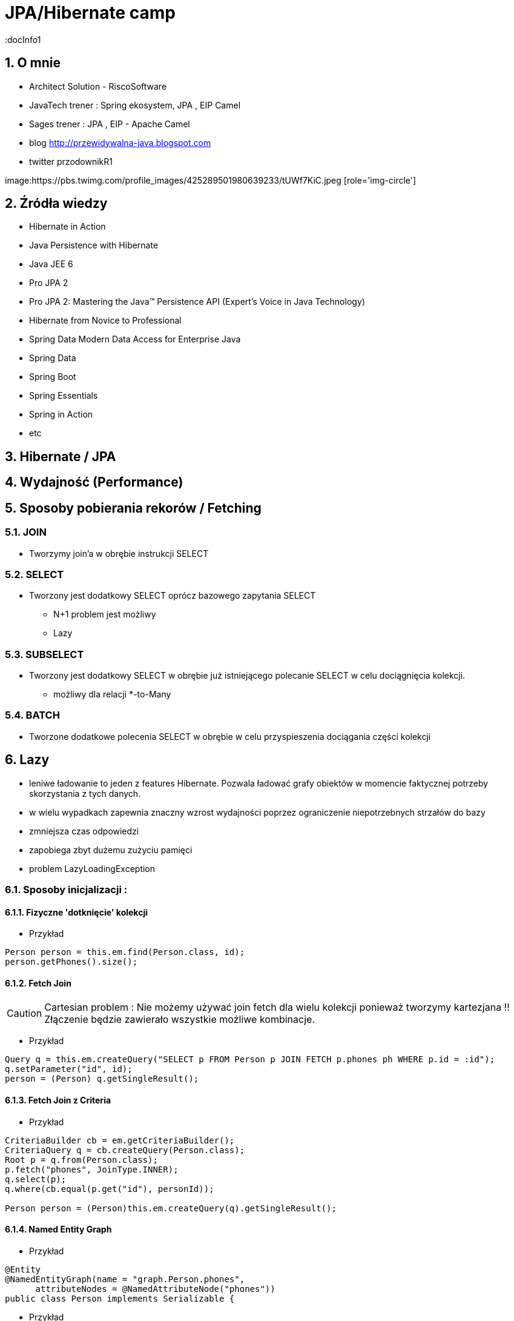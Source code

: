 
= JPA/Hibernate camp
:docInfo1
:numbered:
:icons: font
:pagenums:
:imagesdir: img
:iconsdir: ./icons
:stylesdir: ./styles
:scriptsdir: ./js

:image-link: https://pbs.twimg.com/profile_images/425289501980639233/tUWf7KiC.jpeg
ifndef::sourcedir[:sourcedir: ./src/main/java/]
ifndef::resourcedir[:resourcedir: ./src/main/resources/]
ifndef::imgsdir[:imgsdir: ./../img]
:source-highlighter: coderay


== O mnie
* Architect Solution - RiscoSoftware 
* JavaTech trener : Spring ekosystem, JPA , EIP Camel 
* Sages trener : JPA , EIP - Apache Camel 
* blog link:http://przewidywalna-java.blogspot.com[]
* twitter przodownikR1

image:{image-link} [role='img-circle']

== Źródła wiedzy 
 - Hibernate in Action
 - Java Persistence with Hibernate
 - Java JEE 6
 - Pro JPA 2
 - Pro JPA 2: Mastering the Java(TM) Persistence API (Expert's Voice in Java Technology)
 - Hibernate from Novice to Professional 
 - Spring Data Modern Data Access for Enterprise Java
 - Spring Data
 - Spring Boot
 - Spring Essentials
 - Spring in Action
 - etc 

== Hibernate / JPA

== Wydajność (Performance)

== Sposoby pobierania rekorów / Fetching 

=== JOIN 

** Tworzymy join'a w obrębie instrukcji SELECT

=== SELECT

** Tworzony jest dodatkowy SELECT oprócz bazowego zapytania SELECT 

*** N+1 problem jest możliwy
 
*** Lazy

=== SUBSELECT

** Tworzony jest dodatkowy SELECT w obrębie już istniejącego polecanie SELECT w celu dociągnięcia kolekcji.

*** możliwy dla relacji *-to-Many

=== BATCH

** Tworzone dodatkowe polecenia SELECT w obrębie w celu przyspieszenia dociągania części kolekcji
 


== Lazy

** leniwe ładowanie to jeden z features Hibernate. Pozwala ładować grafy obiektów w momencie faktycznej potrzeby skorzystania z tych danych.
** w wielu wypadkach zapewnia znaczny wzrost wydajności poprzez ograniczenie niepotrzebnych strzałów do bazy
** zmniejsza czas odpowiedzi
** zapobiega zbyt dużemu zużyciu pamięci
** problem LazyLoadingException 


=== Sposoby inicjalizacji : 

==== Fizyczne 'dotknięcie' kolekcji

*** Przykład

[source,java]
----
Person person = this.em.find(Person.class, id);
person.getPhones().size();
----

==== Fetch Join

CAUTION: Cartesian problem : Nie możemy używać join fetch dla wielu kolekcji ponieważ tworzymy kartezjana !! Złączenie będzie zawierało wszystkie możliwe kombinacje.

*** Przykład

[source,java]
----
Query q = this.em.createQuery("SELECT p FROM Person p JOIN FETCH p.phones ph WHERE p.id = :id");
q.setParameter("id", id);
person = (Person) q.getSingleResult();
----

==== Fetch Join z Criteria

*** Przykład

[source,java]
----
CriteriaBuilder cb = em.getCriteriaBuilder();
CriteriaQuery q = cb.createQuery(Person.class);
Root p = q.from(Person.class);
p.fetch("phones", JoinType.INNER);
q.select(p);
q.where(cb.equal(p.get("id"), personId));

Person person = (Person)this.em.createQuery(q).getSingleResult();
----

==== Named Entity Graph

*** Przykład

[source,java]
----
@Entity
@NamedEntityGraph(name = "graph.Person.phones", 
      attributeNodes = @NamedAttributeNode("phones"))
public class Person implements Serializable {

----

*** Przykład

[source,java]
----
EntityGraph graph = this.em.getEntityGraph("graph.Person.phones");
  
Map hints = new HashMap();
hints.put("javax.persistence.fetchgraph", graph);
  
Person person = this.em.find(Person.class, personId, hints);
----


==== Dynamiczny graf

*** Przykład

[source,java]
----
EntityGraph graph = this.em.createEntityGraph(Person.class);
Subgraph phonesGraph = graph.addSubgraph("phones");
    
Map hints = new HashMap();
hints.put("javax.persistence.loadgraph", graph);
  
Person person = this.em.find(Person.class, personId, hints);
----

=== less lazy loading

*** Przykład

[source,java]
----
@ManyToMany
@Fetch(FetchMode.JOIN)
public Set<ArtEntity> getArtEntities() {
return artEntities;
}
----

=== Batching for Performance

*** Przykład

[source,java]
----
@ManyToMany
@BatchSize(size = 10)
public Set<ArtEntity> getArtEntities() {
return artEntities;
}
----



=== OpenInView

** Pojedyńcza instancja EntityManagera na HttpRequest
** Tworzy nową transakcję na początku każdego HttpRequest'u
** Komituje lub Rollback'uje transakcję na końcu każdego requestu


CAUTION: Lock transakcji na połączenie bazodanowe. Opóźniona reakcja bazodanowa dopóki nie zostanie wyredendowany widok.

CAUTION: File upload requests 


*** Przykład

[source,xml]
----
<bean name="openEntityManagerInViewInterceptor" class="org.springframework.orm.jpa.support.OpenEntityManagerInViewInterceptor" />
----

*** Przykład

[source,xml]
----
<filter>
<filter-name>OpenEntityManagerInViewFilter</filter-name>
<filter-class>org.springframework.orm.jpa.support.OpenEntityManagerInViewFilter</filter-
class>
</filter>
<!—Map the EntityManager Filter to all requests -->
<filter-mapping>
<filter-name>OpenEntityManagerInViewFilter</filter-name>
<url-pattern>/*</url-pattern>
</filter-mapping>
----

* Analiza logów Hibernate - poprawa wolnych zapytań

** Analiza statystyk
*** wolne zapytania
*** zbyt wiele zapytań n+1 problem
*** trafienia w cache


* Wybór strategii pobierania danych : fetchType

===  FETCH JOIN

*** Przykład

[source,sql]
----
  SELECT DISTINCT a FROM Author a JOIN FETCH a.books b
----

@NamedEntityGraph

[source,sql]
----
@NamedEntityGraph(name = "graph.AuthorBooksReviews",  attributeNodes = @NamedAttributeNode(value = "books"))
----
 
* Ciężkie zapytania np raporty powinny być wykonywane po stronie bazy

@NamedStoredProcedureQuery

* Użyj cache
** pierwszy poziom cache aktywowany jest domyślnie 
** drugi poziom cache jest włączany świadomie przez programistę. Konfigurowany dla klasy i kolekcji  
** buforowanie zapytań. Jest użyteczny podczas częstego wykonywania zapytań z takimi samymi parametrami. 



* Masowe operacje UPDATE i DELETE
CriteriaUpdate and CriteriaDelete 

*** Przykład

[source,java]
----
CriteriaBuilder cb = this.em.getCriteriaBuilder();
  
// create update
CriteriaUpdate<Order> update = cb.createCriteriaUpdate(Order.class);

// set the root class
Root e = update.from(Order.class);

// set update and where clause
update.set("amount", newAmount);
update.where(cb.greaterThanOrEqualTo(e.get("amount"), oldAmount));

// perform update
this.em.createQuery(update).executeUpdate();
----

* Strategie pobierania (Fetching Strategies)


== FETCH


=== Eager
**  natychmiatowe
**  czasem wygodne do użycia
**  znaczący przyrost danych pobieranych z bazy
**  sekwencyjne odczyty z bazy lub bufora danych 
** **FetchType.EAGER** -  domyślne dla @OneToOne i @ManyToOne
   
=== Lazy
**  opóźniony/odroczony dostęp do danych
**  proxy
**  tworzy nowe zapytanie do bazy danych jeśli obiekt nie istnieje w buforze
** **FetchType.LAZY** -  domyślne dla @OneToMany i @ManyToMany
**  jest możliwe jedynie, gdy podstawowa encja jest w stanie managed
**  pobranie encji w stanie  **Detached** spowoduje wyrzucenie wyjątku - LazyInitializationException

==== Zapobieganie LazyInitializationException

**   ponowne utrwalenie encji
**   pobieranie przy pomocy Fetch JOIN
**   wybór Eager zamiast Lazy
**   openSessionInView pattern
**   EntityGraph
**   isInitialized() - sprawdzamy czy pośrednik jest zaincjalizowany
**   initialize() - programowe wymuszenie inicjalizacji
   
   
=== Fetch Join

**  obiekt czy kolekcja zostaje pobrana razem z obiektem głównym przez zastosowanie złączenia **JOIN FETCH**
   
==== INNER JOIN FETCH** - dla pobrania pojedynczych obiektów
 
==== LEFT JOIN FETCH** – dla pobrania kolekcji
   
   
=== Batch
   - poprawa wydajności dla strategii lazy poprzez pobranie grupy obiektów. To samo dotyczy się poprawy strategii eager.
   
NOTE: To tak naprawdę nie strategia a wskazówka mająca na celu zwiększenia wydajności innych strategii jak : lazy czy eager. To dobra strategia dla mniej doświadczonych developerów
     , którzy chcą osiągnąć zadowalającą wydajność bez potrzeby wnikliwej analizy kodu SQL.   
     
   
=== Extra lazy
** tylko dla kolekcji
** nie dociąga całej kolekcji
**  @LazyCollection(LazyCollectionOption.EXTRA)
**  niektóre operacje jak : size(), contains(), get(), etc. nie odpalają pełnej inicjalizacji kolekcji 
   
==== EXTRA

**  .size() , .contains() etc nie inicjalizują pełnej kolekcji

==== TRUE
 
** inicjalizacja pełnej kolekcji przy pierwszym odwołaniem do niej

==== FALSE
 
** Eager loading
   
    

=== Określanie głębi wczytywanch obiektów
 Sterowanie max liczbą złączonach tabel w jednym zapytania SQL. 
 
NOTE: parametr odpowiedzialny za to ustawienie to : **hibernate.max_fetch_depth** 

[source,java]
----
List<Author> authors = this.em.createQuery(
        "SELECT DISTINCT a FROM Author a JOIN FETCH a.books b", 
        Author.class).getResultList();
----

+ Relationships gets loaded in same query
- Requires a special query for each use case
- Creates cartesian product

         
 - @NamedEntityGraph
 Declaratively defines a graph of entities which will be loaded
[source,java]
----
@NamedEntityGraph(
    name = "graph.AuthorBooksReviews", 

    attributeNodes = 
@NamedAttributeNode(value = "books")
)
----


== Kartezjan problem 

** Omówienie

** Przykład 


[source,java]
----
  @Entity
  public class Person extends AbstractEntity{

    private static final long serialVersionUID = -4106601879598237198L;
    private String firstName = null;
    private String lastName = null;

    @OneToMany(cascade = CascadeType.ALL,fetch=FetchType.EAGER)
  //  @Fetch(FetchMode.SELECT)
    @JoinColumn(name="PERSON_ID")
    private List<Address> addresses;


    @OneToMany(cascade = CascadeType.ALL,fetch=FetchType.EAGER)
  //  @Fetch(FetchMode.SELECT)
    @JoinColumn(name="PERSON_ID")
    private List<Phone> phones;

}

----

[source,sql]
----
 select
        person0_.id as id1_1_0_,
        person0_.version as version2_1_0_,
        person0_.firstName as firstNam3_1_0_,
        person0_.lastName as lastName4_1_0_,
        addresses1_.PERSON_ID as PERSON_I4_0_1_,
        addresses1_.id as id1_0_1_,
        addresses1_.id as id1_0_2_,
        addresses1_.version as version2_0_2_,
        addresses1_.CITY as CITY3_0_2_,
        phones2_.PERSON_ID as PERSON_I4_2_3_,
        phones2_.id as id1_2_3_,
        phones2_.id as id1_2_4_,
        phones2_.version as version2_2_4_,
        phones2_.phoneNumber as phoneNum3_2_4_ 
    from
        Person person0_ 
    left outer join
        Address addresses1_ 
            on person0_.id=addresses1_.PERSON_ID 
    left outer join
        Phone phones2_ 
            on person0_.id=phones2_.PERSON_ID 
    where
        person0_.id=?
---- 

== Kroki optymalizacji 

=== Dziennik zdarzeń 
** trafienia w bufor 
** koszty złączenia czy może dwa osobne selecty 
** czas wykonywania zapytań

=== Analiza przypadków użycia

** próby wykrycia  problemu n+1
** analiza wywołań zapytań w celu zmniejszenia liczby i złożoności dla danej akcji biznesowej

=== Dostrajanie parametrów
** hibernate.max_fetch_depth
** hibernate batch fetch
** dobór najlepszego stylu kaskadowego dla każdej relacji w celu zmniejszenia wywołania liczby transakcji i zapytań do bazy poprzez zarządce transakcji
 
  
  

=== Gradle

*** Przykład

[source,groovy]
----
ext {
    hibernateVersion = 'hibernate-version-you-want'
}

buildscript {
    dependencies {
        classpath "org.hibernate:hibernate-gradle-plugin:$hibernateVersion"
    }
}

hibernate {
    enhance {
        enableLazyInitialization= false
        enableDirtyTracking = false
        enableAssociationManagement = false
    }
}
}
----

=== Maven

*** Przykład

[source,xml]
----
<build>
    <plugins>
        [...]
        <plugin>
            <groupId>org.hibernate.orm.tooling</groupId>
            <artifactId>hibernate-enhance-maven-plugin</artifactId>
            <version>$currentHibernateVersion</version>
            <executions>
                <execution>
                    <configuration>
                        <failOnError>true</failOnError>
                        <enableLazyInitialization>true</enableLazyInitialization>
                        <enableDirtyTracking>true</enableDirtyTracking>
                        <enableAssociationManagement>true</enableAssociationManagement>
                    </configuration>
                    <goals>
                        <goal>enhance</goal>
                    </goals>
                </execution>
            </executions>
        </plugin>
        [...]
    </plugins>
</build>
----


== readOnly

source : __java persistence with hibernate__

*** Przykład

[source,java]
----
em.unwrap(Session.class).setDefaultReadOnly(true);
Item item = em.find(Item.class, ITEM_ID);
item.setName("New Name");
em.flush(); // no update
----


*** Przykład

[source,java]
----
Item item = em.find(Item.class, ITEM_ID);
em.unwrap(Session.class).setReadOnly(item, true);
item.setName("New Name");
em.flush() //no update 
----

*** Przykład

[source,java]
----
org.hibernate.Query query = em.unwrap(Session.class).createQuery("select i from Item i");
query.setReadOnly(true).list();
List<Item> result = query.list();
for (Item item : result)
  item.setName("New Name");
em.flush(); // no update
----

*** Przykład

[source,java]
----
Query query = em.createQuery(queryString).setHint(org.hibernate.annotations.QueryHints.READ_ONLY,true );
----

== Inne możliwe problemy i wskazówki:

** aktualizowanie encji jedna-po-drugiej zamiast zrobienie tego w pojedyńczym kwerendzie
 
** ciężkie procesowanie po stronie Javy zamiast bardziej wydajnego procesowania po stronie bazy 
  
** dla małych woluminów danych Eager loading zawsze sens.

** opcja **hibernate.max_fetch_depth** - dostosowuje ilość możliwych złączeń w systemie. (optymalna wartość to 1-5)

** tam gdzie to możliwe wybieraj implementację Set zamiast List (cartesian problem)

** dla dużych wartości kolekcji używaj późnego ładowania



